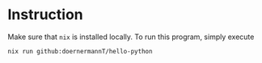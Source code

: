 * Instruction
Make sure that =nix= is installed locally. To run this program, simply execute
#+begin_src sh
  nix run github:doernermannT/hello-python
#+end_src

